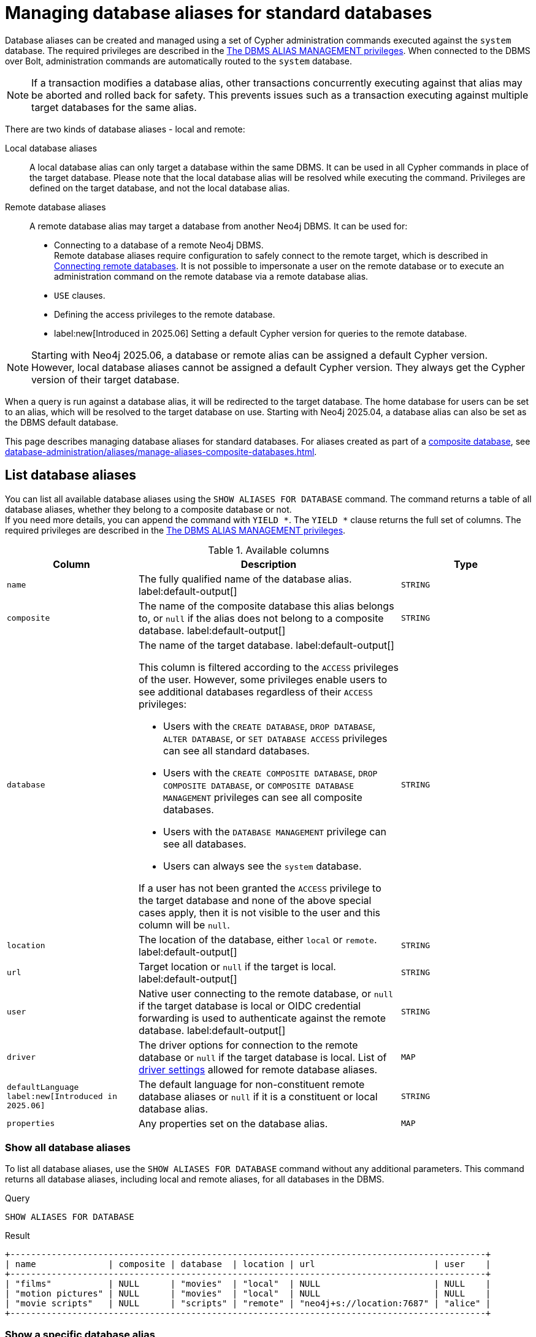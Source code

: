 :description: How to use Cypher to manage database aliases in Neo4j.
:page-role: enterprise-edition aura-db-business-critical aura-db-dedicated
[[manage-aliases-standard-databases]]
= Managing database aliases for standard databases

Database aliases can be created and managed using a set of Cypher administration commands executed against the `system` database.
The required privileges are described in the xref:authentication-authorization/dbms-administration.adoc#access-control-dbms-administration-alias-management[The DBMS ALIAS MANAGEMENT privileges].
When connected to the DBMS over Bolt, administration commands are automatically routed to the `system` database.

[NOTE]
====
If a transaction modifies a database alias, other transactions concurrently executing against that alias may be aborted and rolled back for safety.
This prevents issues such as a transaction executing against multiple target databases for the same alias.
====

There are two kinds of database aliases - local and remote:

Local database aliases::
A local database alias can only target a database within the same DBMS.
It can be used in all Cypher commands in place of the target database.
Please note that the local database alias will be resolved while executing the command.
Privileges are defined on the target database, and not the local database alias.


Remote database aliases::
A remote database alias may target a database from another Neo4j DBMS.
It can be used for:
* Connecting to a database of a remote Neo4j DBMS. +
Remote database aliases require configuration to safely connect to the remote target, which is described in xref::database-administration/aliases/remote-database-alias-configuration.adoc[Connecting remote databases].
It is not possible to impersonate a user on the remote database or to execute an administration command on the remote database via a remote database alias.
* `USE` clauses.
* Defining the access privileges to the remote database.
* label:new[Introduced in 2025.06] Setting a default Cypher version for queries to the remote database.

[NOTE]
====
Starting with Neo4j 2025.06, a database or remote alias can be assigned a default Cypher version.
However, local database aliases cannot be assigned a default Cypher version.
They always get the Cypher version of their target database.
====

When a query is run against a database alias, it will be redirected to the target database.
The home database for users can be set to an alias, which will be resolved to the target database on use.
Starting with Neo4j 2025.04, a database alias can also be set as the DBMS default database.

This page describes managing database aliases for standard databases.
For aliases created as part of a xref:database-administration/composite-databases/concepts.adoc[composite database], see xref:database-administration/aliases/manage-aliases-composite-databases.adoc[].

[[manage-aliases-list]]
== List database aliases

////
[source, cypher, role=test-setup]
----
CREATE DATABASE `movies`;
CREATE ALIAS `films` FOR DATABASE `movies`;
CREATE ALIAS `motion pictures` FOR DATABASE `movies` PROPERTIES { nameContainsSpace: true };
CREATE DATABASE `northwind-graph-2020`;
CREATE DATABASE `northwind-graph-2021`;
CREATE DATABASE `northwind-graph-2022`;
CREATE ALIAS `movie scripts` FOR DATABASE `scripts` AT "neo4j+s://location:7687" USER alice PASSWORD "password"
DRIVER {
  ssl_enforced: true,
  connection_timeout: duration({seconds: 5}),
  connection_max_lifetime: duration({hours: 1}),
  connection_pool_acquisition_timeout: duration({minutes: 1}),
  connection_pool_idle_test: duration({minutes: 2}),
  connection_pool_max_size: 10,
  logging_level: 'info'
}
DEFAULT LANGUAGE CYPHER 25;
----
////

You can list all available database aliases using the `SHOW ALIASES FOR DATABASE` command.
The command returns a table of all database aliases, whether they belong to a composite database or not. +
If you need more details, you can append the command with `YIELD *`.
The `YIELD *` clause returns the full set of columns.
The required privileges are described in the xref:authentication-authorization/dbms-administration.adoc#access-control-dbms-administration-alias-management[The DBMS ALIAS MANAGEMENT privileges].

.Available columns
[options="header" cols="2m,4a,2m"]
|===
| Column | Description | Type

| name
| The fully qualified name of the database alias. label:default-output[]
| STRING

| composite
| The name of the composite database this alias belongs to, or `null` if the alias does not belong to a composite database. label:default-output[]
| STRING

| database
| The name of the target database. label:default-output[]

This column is filtered according to the `ACCESS` privileges of the user.
However, some privileges enable users to see additional databases regardless of their `ACCESS` privileges:

* Users with the `CREATE DATABASE`, `DROP DATABASE`, `ALTER DATABASE`, or `SET DATABASE ACCESS` privileges can see all standard databases.
* Users with the `CREATE COMPOSITE DATABASE`, `DROP COMPOSITE DATABASE`, or `COMPOSITE DATABASE MANAGEMENT` privileges can see all composite databases.
* Users with the `DATABASE MANAGEMENT` privilege can see all databases.
* Users can always see the `system` database.

If a user has not been granted the `ACCESS` privilege to the target database and none of the above special cases apply, then it is not visible to the user and this column will be `null`.
| STRING

| location
| The location of the database, either `local` or `remote`. label:default-output[]
| STRING

| url
| Target location or `null` if the target is local. label:default-output[]
| STRING

| user
| Native user connecting to the remote database, or `null` if the target database is local or OIDC credential forwarding is used to authenticate against the remote database. label:default-output[]
| STRING

| driver
|
The driver options for connection to the remote database or `null` if the target database is local.
List of xref::database-administration/aliases/manage-aliases-standard-databases.adoc#alias-management-create-remote-database-alias-driver-settings[driver settings] allowed for remote database aliases.
| MAP

| defaultLanguage label:new[Introduced in 2025.06]
|
The default language for non-constituent remote database aliases or `null` if it is a constituent or local database alias.
| STRING

| properties
| Any properties set on the database alias.
| MAP

|===

=== Show all database aliases

To list all database aliases, use the `SHOW ALIASES FOR DATABASE` command without any additional parameters.
This command returns all database aliases, including local and remote aliases, for all databases in the DBMS.

.Query
[source, cypher]
----
SHOW ALIASES FOR DATABASE
----

.Result
[role="queryresult]
----
+--------------------------------------------------------------------------------------------+
| name              | composite | database  | location | url                       | user    |
+--------------------------------------------------------------------------------------------+
| "films"           | NULL      | "movies"  | "local"  | NULL                      | NULL    |
| "motion pictures" | NULL      | "movies"  | "local"  | NULL                      | NULL    |
| "movie scripts"   | NULL      | "scripts" | "remote" | "neo4j+s://location:7687" | "alice" |
+--------------------------------------------------------------------------------------------+
----

=== Show a specific database alias

To list just one database alias, the `SHOW ALIASES` command takes an alias name:

.Query
[source, cypher]
----
SHOW ALIAS films FOR DATABASES
----

.Result
[role="queryresult"]
----
+---------------------------------------------------------+
| name    | composite | database | location | url  | user |
+---------------------------------------------------------+
| "films" | NULL      | "movies" | "local"  | NULL | NULL |
+---------------------------------------------------------+
----

=== Show detailed information about all database aliases

To see all columns for all database aliases, use the `YIELD *` clause with the `SHOW ALIASES FOR DATABASE` command:

.Query
[source, cypher]
----
SHOW ALIASES FOR DATABASE YIELD *
----

.Result
[role="queryresult"]
----
+-----------------------------------------------------------------------------------------------------------------------------------------------------------------------------------------------------------------------------------------------------------------------------------------------------------------------------------------------------------+
| name              | composite | database  | location | url                       | user    | driver                                                                                                                                                                                                         | defaultLanguage | properties                |
+-----------------------------------------------------------------------------------------------------------------------------------------------------------------------------------------------------------------------------------------------------------------------------------------------------------------------------------------------------------+
| "films"           | NULL      | "movies"  | "local"  | NULL                      | NULL    | NULL                                                                                                                                                                                                           | NULL            | {}                        |
| "motion pictures" | NULL      | "movies"  | "local"  | NULL                      | NULL    | NULL                                                                                                                                                                                                           | NULL            | {namecontainsspace: TRUE} |
| "movie scripts"   | NULL      | "scripts" | "remote" | "neo4j+s://location:7687" | "alice" | {connection_pool_idle_test: PT2M, connection_pool_max_size: 10, logging_level: "INFO", ssl_enforced: TRUE, connection_pool_acquisition_timeout: PT1M, connection_timeout: PT5S, connection_max_lifetime: PT1H} | "CYPHER 25"     | {}                        |
+-----------------------------------------------------------------------------------------------------------------------------------------------------------------------------------------------------------------------------------------------------------------------------------------------------------------------------------------------------------+
----

=== Show the number of database aliases

To see the number of database aliases, use a `count()` aggregation with `YIELD` and `RETURN`.

.Query
[source, cypher]
----
SHOW ALIASES FOR DATABASE YIELD *
RETURN count(*) as count
----

.Result
[role="queryresult"]
----
+-------+
| count |
+-------+
| 3     |
+-------+
----

=== Filter and sort database aliases

You can filter and sort the results of the `SHOW ALIASES FOR DATABASE` command using the `YIELD`, `ORDER BY`, and `WHERE` clauses.
The `YIELD` clause allows you to specify which columns to return, while the `ORDER BY` clause sorts the results based on a specified column.
The `WHERE` clause filters the results based on a condition.

.Query
[source, cypher]
----
SHOW ALIASES FOR DATABASE YIELD name, url, database
ORDER BY database
WHERE name CONTAINS 'e'
----

In this example:

* The number of columns returned has been reduced with the `YIELD` clause.
* The order of the returned columns has been changed.
* The results are ordered by the `database` column using `ORDER BY`.
* The results have been filtered to only show database alias names containing `'e'`.

It is also possible to use `SKIP` and `LIMIT` to paginate the results.

.Result
[role="queryresult"]
----
+-----------------------------------------------------------+
| name              | url                       | database  |
+-----------------------------------------------------------+
| "motion pictures" | NULL                      | "movies"  |
| "movie scripts"   | "neo4j+s://location:7687" | "scripts" |
+-----------------------------------------------------------+
----

[[alias-management-create-database-alias]]
== Create database aliases

You can create both local and remote database aliases using the command `CREATE ALIAS`.
For more information on local and remote database aliases as part of a composite database, see xref::database-administration/aliases/manage-aliases-composite-databases.adoc#create-composite-database-alias[Create database aliases in composite databases].

The required privileges are described in the xref:authentication-authorization/dbms-administration.adoc#access-control-dbms-administration-alias-management[The DBMS ALIAS MANAGEMENT privileges].

[NOTE]
====
Database alias names are subject to the rules specified in the xref:database-administration/aliases/naming-aliases.adoc[Alias names] section.
====

[[alias-management-create-local-database-alias]]
=== Create database aliases for local databases

A local database alias targets a database within the same DBMS.

.Query
[source, cypher]
----
CREATE ALIAS `northwind` FOR DATABASE `northwind-graph-2021`
----

When you create a local database alias, it shows up in the `aliases` column provided by the command `SHOW DATABASES` and in the `SHOW ALIASES FOR DATABASE` command.

.Query
[source, cypher]
----
SHOW DATABASE `northwind`
----

.Result
[role="queryresult"]
----
+-----------------------------------------------------------------------------------------------------------------------------------------------------------------------------------------------+
| name                   | type       | aliases       | access       | address          | role      | writer | requestedStatus | currentStatus | statusMessage | default | home  | constituents |
+-----------------------------------------------------------------------------------------------------------------------------------------------------------------------------------------------+
| "northwind-graph-2021" | "standard" | ["northwind"] | "read-write" | "localhost:7687" | "primary" | TRUE   | "online"        | "online"      | ""            | FALSE   | FALSE | []           |
+-----------------------------------------------------------------------------------------------------------------------------------------------------------------------------------------------+
----

.Query
[source, cypher]
----
SHOW ALIAS `northwind` FOR DATABASE
----

.Result
[role="queryresult]
----
+---------------------------------------------------------------------------+
| name        | composite | database               | location | url  | user |
+---------------------------------------------------------------------------+
| "northwind" | NULL      | "northwind-graph-2021" | "local"  | NULL | NULL |
+---------------------------------------------------------------------------+
----

==== Use `IF EXISTS` or `OR REPLACE` when creating database aliases

The `CREATE ALIAS` command is optionally idempotent, with the default behavior to fail with an error if the database alias already exists.
To work around this, you can append `IF EXISTS` or `OR REPLACE` to the command.
Both check for any remote or local database aliases with the given name, `IF NOT EXISTS` also check for existing databases with the given name.

* Appending `IF NOT EXISTS` to the command.
This ensures that no error is returned and nothing happens should a database or database alias with that name already exist.
+
.Query
[source, cypher]
----
CREATE ALIAS `northwind` IF NOT EXISTS  FOR DATABASE `northwind-graph-2021`
----

* Appending `OR REPLACE` to the command.
This means that if a database alias with that name already exists, it will be replaced with the new one.
+
.Query
[source, cypher]
----
CREATE OR REPLACE ALIAS `northwind` FOR DATABASE `northwind-graph-2021`
----
+
This is equivalent to running ```DROP ALIAS `northwind++` IF EXISTS FOR DATABASE++``` followed by ```CREATE ALIAS `northwind++` FOR DATABASE `northwind-graph-2021++````.

[NOTE]
====
The `IF NOT EXISTS` and `OR REPLACE` parts of these commands cannot be used together.
====

==== Set properties for local database aliases

You can set properties for local database aliases using the `PROPERTIES` clause of the `CREATE ALIAS` command.
These properties can later be used in queries with the link:{neo4j-docs-base-uri}/cypher-manual/current/functions/graph/#functions-graph-propertiesByName[`graph.propertiesByName()`] function.
For example:

.Query
[source, cypher]
----
CREATE ALIAS `northwind-2022`
FOR DATABASE `northwind-graph-2022`
PROPERTIES { newestNorthwind: true, index: 3 }
----

To verify that the properties have been set, use the `SHOW ALIASES FOR DATABASE` command with the `YIELD` clause:

.Query
[source, cypher]
----
SHOW ALIAS `northwind-2022` FOR DATABASE YIELD name, properties
----

.Result
[role="queryresult"]
----
+------------------------------------------------------+
| name             | properties                        |
+------------------------------------------------------+
| "northwind-2022" | {index: 3, newestnorthwind: TRUE} |
+------------------------------------------------------+
----


[[alias-management-create-remote-database-alias]]
=== Create database aliases for remote databases

A database alias can target a remote database by providing an URL and the credentials of a user on the remote Neo4j DBMS.
See xref:database-administration/aliases/remote-database-alias-configuration.adoc[] for the necessary configurations.

Since remote database aliases target databases that are not in this DBMS, they do not fetch the default Cypher version from their target like the local database aliases.
Instead, they are assigned the version given by xref:configuration/configuration-settings.adoc#config_db.query.default_language[`db.query.default_language`], which is set in the `neo4j.conf` file.
Alternatively, you can specify the version in the `CREATE ALIAS` or `ALTER ALIAS` commands.
See xref:database-administration/aliases/manage-aliases-standard-databases.adoc#set-default-language-for-remote-database-aliases[] and xref:database-administration/aliases/manage-aliases-standard-databases.adoc#alter-default-language-remote-database-alias[] for more information.

.Query
[source, cypher]
----
CREATE ALIAS `remote-northwind` FOR DATABASE `northwind-graph-2020`
AT "neo4j+s://location:7687"
USER alice
PASSWORD 'example_secret'
----

To view the remote database alias details, use the `SHOW ALIASES FOR DATABASE` command:

.Query
[source, cypher]
----
SHOW ALIAS `remote-northwind`
FOR DATABASE
----

.Result
[role="queryresult"]
----
+----------------------------------------------------------------------------------------------------------+
| name               | composite | database               | location | url                       | user    |
+----------------------------------------------------------------------------------------------------------+
| "remote-northwind" | NULL      | "northwind-graph-2020" | "remote" | "neo4j+s://location:7687" | "alice" |
+----------------------------------------------------------------------------------------------------------+
----

You can also use `IF EXISTS` or `OR REPLACE` when creating remote database aliases.
It works the same way as described in the <<_use_if_exists_or_or_replace_when_creating_database_aliases, Use `IF EXISTS` or `OR REPLACE` when creating database aliases>> section.
Both check for any remote or local database aliases (with `IF NOT EXISTS` also checking for databases).


[[alias-management-create-remote-database-alias-driver-settings]]
==== Create remote database aliases with driver settings

It is possible to override the default driver settings per database alias, which are used for connecting to the remote database.

This is the list of the allowed driver settings for remote database aliases:

* `ssl_enforced` (Default: `true`) -- SSL for remote database alias drivers is configured through the target URL scheme.
If `ssl_enforced` is set to true, a secure URL scheme is enforced.
It is be validated when the command is executed.
* `connection_timeout` (For details, see xref:configuration/configuration-settings.adoc#config_dbms.routing.driver.connection.connect_timeout[dbms.routing.driver.connection.connect_timeout].)
* `connection_max_lifetime` (For details, see xref:configuration/configuration-settings.adoc#config_dbms.routing.driver.connection.max_lifetime[dbms.routing.driver.connection.max_lifetime].)
* connection_pool_acquisition_timeout -- for details, see xref:configuration/configuration-settings.adoc#config_dbms.routing.driver.connection.pool.acquisition_timeout[dbms.routing.driver.connection.pool.acquisition_timeout].
* connection_pool_idle_test -- for details, see xref:configuration/configuration-settings.adoc#config_dbms.routing.driver.connection.pool.idle_test[dbms.routing.driver.connection.pool.idle_test].
* `connection_pool_max_size` (For details, see xref:configuration/configuration-settings.adoc#config_dbms.routing.driver.connection.pool.max_size[dbms.routing.driver.connection.pool.max_size].)
* `logging_level` (For details, see xref:configuration/configuration-settings.adoc#config_dbms.routing.driver.logging.level[dbms.routing.driver.logging.level].)

You can set these driver settings when creating a remote database alias using the `DRIVER` clause of the `CREATE ALIAS` or `ALTER ALIAS` commands.
For example, the following query creates a remote database alias using driver settings `connection_timeout` and
`connection_pool_max_size` for connecting to the remote database `northwind-graph-2020`:

.Query
[source, cypher]
----
CREATE ALIAS `remote-with-driver-settings` FOR DATABASE `northwind-graph-2020`
AT "neo4j+s://location:7687"
USER alice
PASSWORD 'example_secret'
DRIVER {
  connection_timeout: duration({minutes: 1}),
  connection_pool_max_size: 10
}
----

To view the remote database alias details, including the driver settings, use the `SHOW ALIASES FOR DATABASE` command with the `YIELD *` clause:

.Query
[source, cypher]
----
SHOW ALIAS `remote-with-driver-settings` FOR DATABASE YIELD *
----

.Result
[role="queryresult"]
----
+---------------------------------------------------------------------------------------------------------------------------------------------------------------------------------------------+
| name                          | composite | database               | location | url                       | user    | driver                                                   | properties |
+---------------------------------------------------------------------------------------------------------------------------------------------------------------------------------------------+
| "remote-with-driver-settings" | NULL      | "northwind-graph-2020" | "remote" | "neo4j+s://location:7687" | "alice" | {connection_pool_max_size: 10, connection_timeout: PT1M} | {}         |
+---------------------------------------------------------------------------------------------------------------------------------------------------------------------------------------------+
----

[role=label--new-2025.06]
[[set-default-language-for-remote-database-aliases]]
==== Set a default Cypher version for remote database aliases

You can set a default Cypher version for remote database aliases using the `DEFAULT LANGUAGE` clause of the `CREATE ALIAS` or `ALTER ALIAS` commands.
For example, the following query creates a remote database alias with the default language `CYPHER 25`:

.Query
[source, cypher]
----
CREATE ALIAS `remote-with-default-language`
FOR DATABASE `northwind-graph-2020`
  AT "neo4j+s://location:7687"
  USER alice
  PASSWORD 'example_secret'
  DEFAULT LANGUAGE CYPHER 25
----

To view the remote database alias details, including the default language, use the `SHOW ALIASES FOR DATABASE` command with the `YIELD` clause:

.Query
[source, cypher]
----
SHOW ALIAS `remote-with-default-language` FOR DATABASE YIELD name, defaultLanguage
----

.Result
[role="queryresult"]
----
+--------------------------------------------------+
| name                           | defaultLanguage |
+--------------------------------------------------+
| "remote-with-default-language" | "CYPHER 25"     |
+--------------------------------------------------+
----

[NOTE]
====
Setting the default language to `CYPHER 25` ensures that all queries run on that database will use the version of `Cypher 25` that the database is currently running (unless you prepend your queries with `CYPHER 5`, which overrides this default).
For example, a Neo4j 2025.08 database with default language `Cypher 25` will use `Cypher 25` as it exists in Neo4j 2025.08, including any changes introduced in Neo4j 2025.06, 2025.07, and 2025.08.
====

==== Set properties for remote database aliases

You can set properties for remote database aliases using the `PROPERTIES` clause of the `CREATE ALIAS` command.
These properties can then be used in queries with the link:{neo4j-docs-base-uri}/cypher-manual/current/functions/graph/#functions-graph-propertiesByName[`graph.propertiesByName()`] function.

.Query
[source, cypher]
----
CREATE ALIAS `remote-northwind-2021` FOR DATABASE `northwind-graph-2021` AT 'neo4j+s://location:7687'
USER alice PASSWORD 'password'
PROPERTIES { newestNorthwind: false, index: 6 }
----

To view the remote database alias properties, use the `SHOW ALIASES FOR DATABASE` command with the `YIELD` clause:

.Query
[source, cypher]
----
SHOW ALIAS `remote-northwind-2021` FOR DATABASE YIELD name, properties
----

.Result
[role="queryresult"]
----
+--------------------------------------------------------------+
| name                    | properties                         |
+--------------------------------------------------------------+
| "remote-northwind-2021" | {index: 6, newestnorthwind: FALSE} |
+--------------------------------------------------------------+
----


[[alias-management-alter-database-alias]]
== Alter database aliases

You can alter both local and remote database aliases using the `ALTER ALIAS` command.
For all aliases, the command allows you to change the target database and properties of the database alias.
For remote aliases, the command also allows you to change the URL, user credentials, default language, or driver settings of the database alias.
The required privileges are described in the xref:authentication-authorization/dbms-administration.adoc#access-control-dbms-administration-alias-management[The DBMS ALIAS MANAGEMENT privileges].
Only the clauses used will be altered.

[NOTE]
====
Local database aliases cannot be altered to remote aliases, or vice versa.
====

=== Alter a local database alias target

You can alter a local database alias to target a different database using the `SET DATABASE TARGET` clause of the `ALTER ALIAS` command.
For example:

.Query
[source, cypher]
----
ALTER ALIAS `northwind`
SET DATABASE TARGET `northwind-graph-2021`
----

To verify that the local database alias has a new target database, you can use the `SHOW DATABASE` command.
It shows up in the `aliases` column for the target database.
.Query
[source, cypher]
----
SHOW DATABASE `northwind-graph-2021`
----

.Result
[role="queryresult"]
----
+-----------------------------------------------------------------------------------------------------------------------------------------------------------------------------------------------+
| name                   | type       | aliases       | access       | address          | role      | writer | requestedStatus | currentStatus | statusMessage | default | home  | constituents |
+-----------------------------------------------------------------------------------------------------------------------------------------------------------------------------------------------+
| "northwind-graph-2021" | "standard" | ["northwind"] | "read-write" | "localhost:7687" | "primary" | TRUE   | "online"        | "online"      | ""            | FALSE   | FALSE | []           |
+-----------------------------------------------------------------------------------------------------------------------------------------------------------------------------------------------+
----


=== Alter a remote database alias target

You can alter a remote database alias to target a different remote database using the `SET DATABASE TARGET` clause of the `ALTER ALIAS` command.
For example:

.Query
[source, cypher]
----
ALTER ALIAS `remote-northwind`
SET DATABASE TARGET `northwind-graph-2020` AT "neo4j+s://other-location:7687"
----

=== Alter a remote database alias credentials and driver settings

You can change the user credentials and driver settings of a remote database alias using the `USER`, `PASSWORD`, and `DRIVER` subclauses of the `SET DATABASE` clause of the `ALTER ALIAS` command.
For example:

.Query
[source, cypher]
----
ALTER ALIAS `remote-with-driver-settings`
SET DATABASE
  USER bob
  PASSWORD 'new_example_secret'
  DRIVER {
    connection_timeout: duration({ minutes: 1}),
    logging_level: 'debug'
  }
----

[IMPORTANT]
====
All driver settings are replaced by the new ones.
In this case, by not repeating the driver setting `connection_pool_max_size`, the value will be deleted and fall back to the default value.
====

=== Remove all custom driver settings from a remote database alias

You can remove all custom driver settings from a remote database alias by setting the `DRIVER` clause to an empty map `{}`.

.Query
[source, cypher]
----
ALTER ALIAS `movie scripts` SET DATABASE
DRIVER {}
----

[role=label--new-2025.06]
[[alter-default-language-remote-database-alias]]
=== Alter the default Cypher version of a remote database alias

You can alter the default Cypher version of a remote database alias using the `SET DATABASE DEFAULT LANGUAGE` clause of the `ALTER ALIAS` command.
For example:

.Query
[source, cypher]
----
ALTER ALIAS `remote-with-default-language`
SET DATABASE DEFAULT LANGUAGE CYPHER 5
----

[NOTE]
====
Setting the default language to `CYPHER 5` ensures that all queries run on that database will use the version of `Cypher 5` as it existed at the time of the Neo4j 2025.06 release (unless you prepend your queries with `CYPHER 25`, which overrides this default).
Any changes introduced after the 2025.06 release will not affect the semantics of the query.
====

=== Alter properties of local and remote database aliases

You can alter the properties of a local or remote database alias using the `SET DATABASE PROPERTIES` clause of the `ALTER ALIAS` command.
For example:

.Query
[source, cypher]
----
ALTER ALIAS `motion pictures` SET DATABASE PROPERTIES { nameContainsSpace: true, moreInfo: 'no, not really' }
----

.Query
[source, cypher]
----
ALTER ALIAS `movie scripts` SET DATABASE PROPERTIES { nameContainsSpace: true }
----

The updated properties can then be used in queries with the link:{neo4j-docs-base-uri}/cypher-manual/current/functions/graph/#functions-graph-propertiesByName[`graph.propertiesByName()` function].

=== Use `IF EXISTS` when altering database aliases

The `ALTER ALIAS` command is optionally idempotent, with the default behavior to fail with an error if the database alias does not exist.
Appending `IF EXISTS` to the command ensures that no error is returned and nothing happens should the alias not exist.

.Query
[source, cypher]
----
ALTER ALIAS `no-alias` IF EXISTS SET DATABASE TARGET `northwind-graph-2021`
----

[source, result, role="noheader"]
----
(no changes, no records)
----

[[alias-management-drop-database-alias]]
== Delete database aliases

You can delete both local and remote database aliases using the `DROP ALIAS` command.
The required privileges are described in the xref:authentication-authorization/dbms-administration.adoc#access-control-dbms-administration-alias-management[The DBMS ALIAS MANAGEMENT privileges].


=== Delete local database aliases

You can delete a local database alias using the `DROP ALIAS` command.
For example:

.Query
[source, cypher]
----
DROP ALIAS `northwind` FOR DATABASE
----

To verify that the local database alias has been deleted, you can use the `SHOW DATABASES` command.
The deleted alias will no longer appear in the `aliases` column.

.Query
[source, cypher]
----
SHOW DATABASE `northwind-graph-2021`
----

.Result
[role="queryresult"]
----
+-----------------------------------------------------------------------------------------------------------------------------------------------------------------------------------------+
| name                   | type       | aliases | access       | address          | role      | writer | requestedStatus | currentStatus | statusMessage | default | home  | constituents |
+-----------------------------------------------------------------------------------------------------------------------------------------------------------------------------------------+
| "northwind-graph-2021" | "standard" | []      | "read-write" | "localhost:7687" | "primary" | TRUE   | "online"        | "online"      | ""            | FALSE   | FALSE | []           |
+-----------------------------------------------------------------------------------------------------------------------------------------------------------------------------------------+
----

=== Delete remote database aliases

You can delete a remote database alias using the `DROP ALIAS` command.
For example:

.Query
[source, cypher]
----
DROP ALIAS `remote-northwind` FOR DATABASE
----

To verify that the remote database alias has been deleted, you can use the `SHOW ALIASES FOR DATABASE` command.

.Query
[source, cypher]
----
SHOW ALIASES `remote-northwind` FOR DATABASE
----

.Result
[role="queryresult"]
----
+-----------------------------------------------------+
| name | composite | database | location | url | user |
+-----------------------------------------------------+
+-----------------------------------------------------+
----

=== Use `IF EXISTS` when deleting database aliases

The `DROP ALIAS` command is optionally idempotent, with the default behavior to fail with an error if the database alias does not exist.
Inserting `IF EXISTS` after the alias name ensures that no error is returned and nothing happens should the alias not exist.

.Query
[source, cypher]
----
DROP ALIAS `northwind` IF EXISTS FOR DATABASE
----

[source, result, role="noheader"]
----
(no changes, no records)
----